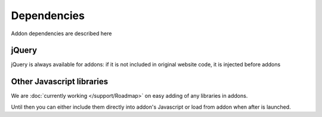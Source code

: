 Dependencies
============

Addon dependencies are described here

jQuery
------
jQuery is always available for addons: if it is not included in original website code, it is injected before addons

Other Javascript libraries
--------------------------
We are :doc:`currently working </support/Roadmap>` on easy adding of any libraries in addons.

Until then you can either include them directly into addon's Javascript or load from addon when after is launched.
